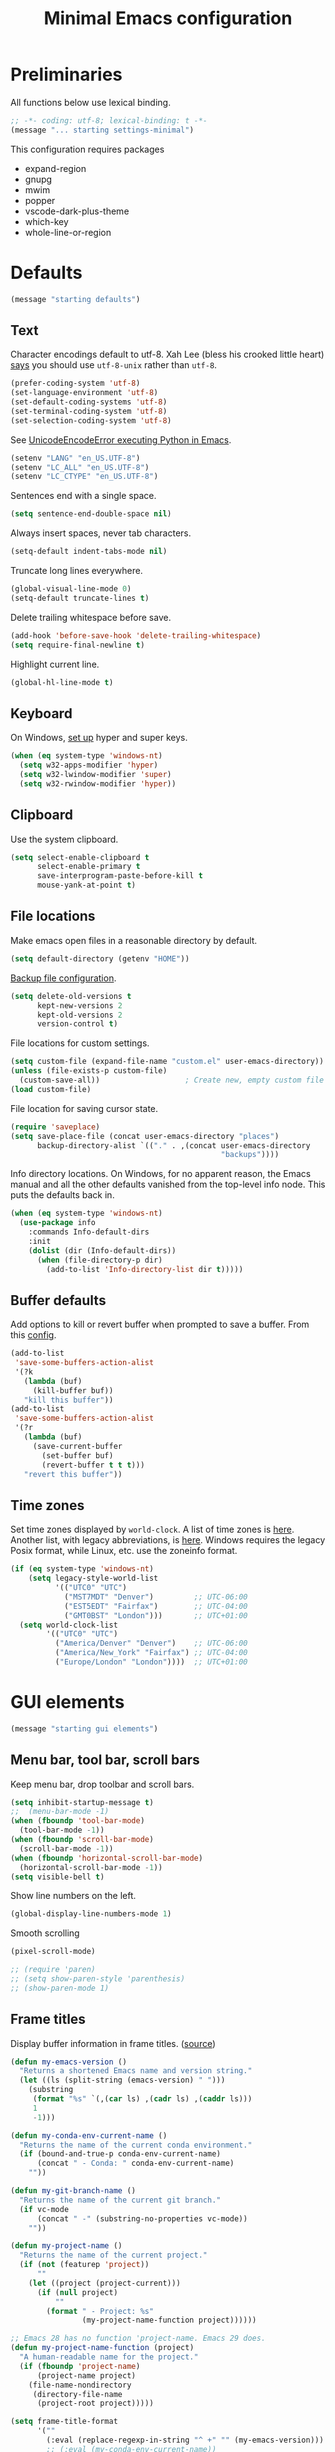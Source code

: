 #+TITLE: Minimal Emacs configuration
#+STARTUP: overview indent

* Preliminaries

All functions below use lexical binding.
#+begin_src emacs-lisp
;; -*- coding: utf-8; lexical-binding: t -*-
(message "... starting settings-minimal")
#+end_src

This configuration requires packages

  - expand-region
  - gnupg
  - mwim
  - popper
  - vscode-dark-plus-theme
  - which-key
  - whole-line-or-region

* Defaults

#+begin_src emacs-lisp
(message "starting defaults")
#+end_src

** Text

Character encodings default to utf-8. Xah Lee (bless his crooked
little heart) [[http://xahlee.info/emacs/emacs/emacs_convert_line_ending.html][says]] you should use =utf-8-unix= rather than =utf-8=.
#+begin_src emacs-lisp
  (prefer-coding-system 'utf-8)
  (set-language-environment 'utf-8)
  (set-default-coding-systems 'utf-8)
  (set-terminal-coding-system 'utf-8)
  (set-selection-coding-system 'utf-8)
#+end_src

See [[https://emacs.stackexchange.com/questions/31282/unicodeencodeerror-executing-python-in-emacs-not-in-terminal][UnicodeEncodeError executing Python in Emacs]].
#+begin_src emacs-lisp
  (setenv "LANG" "en_US.UTF-8")
  (setenv "LC_ALL" "en_US.UTF-8")
  (setenv "LC_CTYPE" "en_US.UTF-8")
#+end_src

Sentences end with a single space.
#+begin_src emacs-lisp
  (setq sentence-end-double-space nil)
#+end_src

Always insert spaces, never tab characters.
#+begin_src emacs-lisp
   (setq-default indent-tabs-mode nil)
#+end_src

Truncate long lines everywhere.
#+begin_src emacs-lisp
  (global-visual-line-mode 0)
  (setq-default truncate-lines t)
#+end_src

Delete trailing whitespace before save.
#+begin_src emacs-lisp
  (add-hook 'before-save-hook 'delete-trailing-whitespace)
  (setq require-final-newline t)
#+end_src

Highlight current line.
#+begin_src emacs-lisp
  (global-hl-line-mode t)
#+end_src

** Keyboard

On Windows, [[https://www.masteringemacs.org/article/mastering-key-bindings-emacs][set up]] hyper and super keys.
#+begin_src emacs-lisp
  (when (eq system-type 'windows-nt)
    (setq w32-apps-modifier 'hyper)
    (setq w32-lwindow-modifier 'super)
    (setq w32-rwindow-modifier 'hyper))
#+end_src

** Clipboard

   Use the system clipboard.
#+begin_src emacs-lisp
     (setq select-enable-clipboard t
           select-enable-primary t
           save-interprogram-paste-before-kill t
           mouse-yank-at-point t)
#+end_src

** File locations

Make emacs open files in a reasonable directory by default.
#+begin_src emacs-lisp
  (setq default-directory (getenv "HOME"))
#+end_src

[[http://stackoverflow.com/questions/151945/how-do-i-control-how-emacs-makes-backup-files][Backup file configuration]].
#+begin_src emacs-lisp
  (setq delete-old-versions t
        kept-new-versions 2
        kept-old-versions 2
        version-control t)
#+end_src

File locations for custom settings.
#+begin_src emacs-lisp
  (setq custom-file (expand-file-name "custom.el" user-emacs-directory))
  (unless (file-exists-p custom-file)
    (custom-save-all))                   ; Create new, empty custom file
  (load custom-file)
#+end_src

File location for saving cursor state.
#+begin_src emacs-lisp
  (require 'saveplace)
  (setq save-place-file (concat user-emacs-directory "places")
        backup-directory-alist `(("." . ,(concat user-emacs-directory
                                                 "backups"))))
#+end_src

Info directory locations. On Windows, for no apparent reason, the
Emacs manual and all the other defaults vanished from the top-level
info node. This puts the defaults back in.
#+begin_src emacs-lisp
  (when (eq system-type 'windows-nt)
    (use-package info
      :commands Info-default-dirs
      :init
      (dolist (dir (Info-default-dirs))
        (when (file-directory-p dir)
          (add-to-list 'Info-directory-list dir t)))))
#+end_src

** Buffer defaults

Add options to kill or revert buffer when prompted to save a buffer.
From this [[https://github.com/svend/dot-emacsd][config]].
#+begin_src emacs-lisp
  (add-to-list
   'save-some-buffers-action-alist
   '(?k
     (lambda (buf)
       (kill-buffer buf))
     "kill this buffer"))
  (add-to-list
   'save-some-buffers-action-alist
   '(?r
     (lambda (buf)
       (save-current-buffer
         (set-buffer buf)
         (revert-buffer t t t)))
     "revert this buffer"))
#+end_src

** Time zones

Set time zones displayed by =world-clock=. A list of time zones is [[https://timezonedb.com/time-zones][here]].
Another list, with legacy abbreviations, is [[https://en.wikipedia.org/wiki/List_of_tz_database_time_zones][here]]. Windows requires
the legacy Posix format, while Linux, etc. use the zoneinfo format.

#+begin_src emacs-lisp
  (if (eq system-type 'windows-nt)
      (setq legacy-style-world-list
            '(("UTC0" "UTC")
              ("MST7MDT" "Denver")         ;; UTC-06:00
              ("EST5EDT" "Fairfax")        ;; UTC-04:00
              ("GMT0BST" "London")))       ;; UTC+01:00
    (setq world-clock-list
          '(("UTC0" "UTC")
            ("America/Denver" "Denver")    ;; UTC-06:00
            ("America/New_York" "Fairfax") ;; UTC-04:00
            ("Europe/London" "London"))))  ;; UTC+01:00
#+end_src

* GUI elements

#+begin_src emacs-lisp
(message "starting gui elements")
#+end_src

** Menu bar, tool bar, scroll bars

Keep menu bar, drop toolbar and scroll bars.
#+begin_src emacs-lisp
     (setq inhibit-startup-message t)
     ;;  (menu-bar-mode -1)
     (when (fboundp 'tool-bar-mode)
       (tool-bar-mode -1))
     (when (fboundp 'scroll-bar-mode)
       (scroll-bar-mode -1))
     (when (fboundp 'horizontal-scroll-bar-mode)
       (horizontal-scroll-bar-mode -1))
     (setq visible-bell t)
#+end_src

Show line numbers on the left.
#+begin_src emacs-lisp
  (global-display-line-numbers-mode 1)
#+end_src

Smooth scrolling
#+begin_src emacs-lisp
  (pixel-scroll-mode)
#+end_src

#+begin_src emacs-lisp
     ;; (require 'paren)
     ;; (setq show-paren-style 'parenthesis)
     ;; (show-paren-mode 1)
#+end_src

** Frame titles

Display buffer information in frame titles. ([[https://github.com/malb/emacs.d/blob/master/malb.org#frame-title][source]])
#+begin_src emacs-lisp
  (defun my-emacs-version ()
    "Returns a shortened Emacs name and version string."
    (let ((ls (split-string (emacs-version) " ")))
      (substring
       (format "%s" `(,(car ls) ,(cadr ls) ,(caddr ls)))
       1
       -1)))

  (defun my-conda-env-current-name ()
    "Returns the name of the current conda environment."
    (if (bound-and-true-p conda-env-current-name)
        (concat " - Conda: " conda-env-current-name)
      ""))

  (defun my-git-branch-name ()
    "Returns the name of the current git branch."
    (if vc-mode
        (concat " -" (substring-no-properties vc-mode))
      ""))

  (defun my-project-name ()
    "Returns the name of the current project."
    (if (not (featurep 'project))
        ""
      (let ((project (project-current)))
        (if (null project)
            ""
          (format " - Project: %s"
                  (my-project-name-function project))))))

  ;; Emacs 28 has no function 'project-name. Emacs 29 does.
  (defun my-project-name-function (project)
    "A human-readable name for the project."
    (if (fboundp 'project-name)
        (project-name project)
      (file-name-nondirectory
       (directory-file-name
        (project-root project)))))

  (setq frame-title-format
        '(""
          (:eval (replace-regexp-in-string "^ +" "" (my-emacs-version)))
          ;; (:eval (my-conda-env-current-name))
          (:eval (my-project-name))))
#+end_src

** Mode line

#+begin_src emacs-lisp
     (require 'uniquify)
     (setq uniquify-buffer-name-style 'forward)
     ;; Display the column number in the mode line
     (setq column-number-mode t)
#+end_src

#+begin_src emacs-lisp
  (fset 'yes-or-no-p 'y-or-n-p)
#+end_src

** Visual bell

Use visual bell.
#+begin_src emacs-lisp
  (setq visual-bell t)
#+end_src

Don't ring the bell for these common events.
#+begin_src emacs-lisp
  (setq ring-bell-function
        (lambda ()
          (unless
              (memq this-command
                    '(abort-recursive-edit
                      isearch-abort
                      isearch-printing-char
                      keyboard-quit
                      nil))
            (ding))))
#+end_src

* Fonts

#+begin_src emacs-lisp
(message "starting fonts")
#+end_src

** Set the default font

#+begin_src emacs-lisp
    (defun my-font-in-family-p (font-family)
      "True iff the current frame's font is in font-family."
      (let ((font-name (cdr (assoc 'font default-frame-alist))))
        (string-prefix-p (downcase font-family) (downcase font-name))))
#+end_src

  The default font can also be set in the site-specific preload file.
#+begin_src emacs-lisp
    (unless (boundp 'my-default-font)
      (defvar my-default-font "Fira Code-11"))
    (add-to-list 'default-frame-alist `(font . ,my-default-font))
    (set-face-font 'default my-default-font)
#+end_src

** Use ligatures if available

#+begin_src emacs-lisp :tangle no
    (use-package ligature
      :if (or (my-font-in-family-p "Fira Code")
              (my-font-in-family-p "JuliaMono"))
      :ensure t
      :config
      ;; JuliaMono (https://juliamono.netlify.app/) supports the following small set of ligatures
      (if (my-font-in-family-p "JuliaMono")
          (let ((ligs '("->" "=>" "|>" "<|" "::" "<--" "-->" "<-->")))
            (ligature-set-ligatures 'prog-mode ligs)
            (ligature-set-ligatures 'org-mode ligs)))
      (if (my-font-in-family-p "Fira Code")
          (progn
            (require 'fira-code-mode)
            (ligature-set-ligatures 'prog-mode fira-code-mode--ligatures)
            (ligature-set-ligatures 'org-mode fira-code-mode--ligatures)))

      ;; Enables ligature checks globally in all buffers. You can also do it
      ;; per mode with `ligature-mode'.
      (global-ligature-mode t))
#+end_src

** Insert Greek letters, etc

=prettify-symbols-mode= can render Greek letters, etc. Doing [[http://endlessparentheses.com/new-in-emacs-25-1-have-prettify-symbols-mode-reveal-the-symbol-at-point.html][this]]
allows you to see the original text. See also [[http://endlessparentheses.com/using-prettify-symbols-in-clojure-and-elisp-without-breaking-indentation.html][here]] and [[http://endlessparentheses.com/improving-latex-equations-with-font-lock.html][here]].
#+begin_src emacs-lisp :tangle no
  (setq prettify-symbols-unprettify-at-point 'right-edge)
#+end_src

* Themes

#+begin_src emacs-lisp
(message "starting themes")
#+end_src

#+begin_src emacs-lisp
  (use-package vscode-dark-plus-theme
    :ensure t
    :config
    (load-theme 'vscode-dark-plus t)
    (setq face-remapping-alist
          `((show-paren-match
             . (:weight bold
                :foreground "#ecbc9c"))
            (show-paren-mismatch
             . (:strike-through t
                :foreground "#cc6666"))
            (sp-show-pair-match-face
             . (:weight bold
                :foreground "#ecbc9c"))
            (sp-show-pair-mismatch-face
             . (:strike-through t
                :foreground "#cc6666"))
            (comint-highlight-input
             . (:foreground "cornflower blue"
                :weight normal))
            (font-lock-function-name-face
             . (:foreground "#4ec9b0"
                :weight normal))
            (font-lock-keyword-face
             . (:foreground "cornflower blue"
                :weight normal))
            (font-lock-variable-name-face
             . (:foreground "#f0c674"))
            (lsp-face-highlight-read
             . (:underline t
                :background nil
                :foreground nil))
            (lsp-face-highlight-textual
             . (:underline t
                :background nil
                :foreground nil))
            (lsp-face-highlight-write
             . (:underline t
                :background nil
                :foreground nil))
            (lsp-ui-peek-highlight
             . (:inherit nil
                :background nil
                :foreground nil
                :weight semi-bold
                :box (:line-width -1)))
            (org-block
             . (:extend t
                :background "gray12"
                :foreground "#e8e8e8"))
            (org-block-begin-line
             . (:extend t
                :background "gray12"
                :foreground "gray40"))
            (org-tree-slide-heading-level-1
             . (:height 1.8
                :weight bold))
            (org-tree-slide-heading-level-2
             . (:height 1.5
                :weight bold))
            (org-tree-slide-heading-level-3
             . (:height 1.5
                :weight bold))
            (org-tree-slide-heading-level-4
             . (:height 1.5
                :weight bold)))))
#+end_src

* Editing

#+begin_src emacs-lisp
(message "starting editing")
#+end_src

** Search

#+begin_src emacs-lisp
  (global-set-key (kbd "C-s") 'isearch-forward-regexp)
  (global-set-key (kbd "C-r") 'isearch-backward-regexp)
  (global-set-key (kbd "C-M-s") 'isearch-forward)
  (global-set-key (kbd "C-M-r") 'isearch-backward)
  (global-set-key (kbd "C-c r") 'rgrep)
#+end_src

** Line wrapping

#+begin_src emacs-lisp
  (global-set-key (kbd "C-c q") 'auto-fill-mode)
#+end_src

** Join, open, or transpose lines

#+begin_src emacs-lisp
  (global-set-key (kbd "C-;") 'my-insert-semicolon)
  (global-set-key (kbd "M-j") 'my-join-lines)
  (global-set-key (kbd "C-o") 'open-next-line)
  (global-set-key (kbd "M-o") 'open-previous-line)
  (global-set-key (kbd "C-t") 'transpose-next-line)
  (global-set-key (kbd "M-t") 'transpose-previous-line)
#+end_src

** Camel case

#+begin_src emacs-lisp
  (global-set-key (kbd "M-c") 'toggle-camelcase-underscores)
#+end_src

** Cursor movement

Documentation is [[https://github.com/alezost/mwim.el][here]].
#+begin_src emacs-lisp
  (use-package mwim
    :ensure t
    :bind
    (("C-a" . mwim-beginning-of-code-or-line)
     ("<home>" . mwim-beginning-of-code-or-line)
     ("C-e" . mwim-end-of-code-or-line)
     ("<end>" . mwim-end-of-code-or-line))
    :pin melpa)
#+end_src

#+begin_src emacs-lisp
  (global-set-key (kbd "M-<") 'scroll-row-up)
  (global-set-key (kbd "M->") 'scroll-row-down)
  (global-set-key (kbd "C-<") 'xah-backward-block)
  (global-set-key (kbd "C->") 'xah-forward-block)
  (global-set-key (kbd "M-<up>") 'scroll-row-up)
  (global-set-key (kbd "M-<down>") 'scroll-row-down)
#+end_src

Move point to mark efficiently ([[http://endlessparentheses.com/faster-pop-to-mark-command.html][Faster pop-to-mark command]]). See also
[[https://www.masteringemacs.org/article/fixing-mark-commands-transient-mark-mode][Fixing the mark commands in transient-mark-mode]].
#+begin_src emacs-lisp
  (advice-add 'pop-to-mark-command :around #'modi/multi-pop-to-mark)
#+end_src

** Bookmarks

The visible bookmarks package, described [[https://pragmaticemacs.wordpress.com/2016/07/22/use-visible-bookmarks-to-quickly-jump-around-a-file/][here]].
#+begin_src emacs-lisp
  (use-package bm
    :ensure t
    :config
    (add-to-list 'display-buffer-alist
                 '("\\*bm-bookmarks\\*"
                   (display-buffer-at-bottom)
                   (window-height . fit-window-to-buffer)))
    (setq bm-marker 'bm-marker-right)
    (setq bm-in-lifo-order t)
    (setq bm-highlight-style 'bm-highlight-only-fringe)
    :bind (("<f2>" . bm-toggle)
           ("C-<f2>" . bm-next)
           ("S-<f2>" . bm-previous)
           ("C-S-<f2>" . bm-show-all)
           ("<left-fringe> <mouse-5>" . bm-next-mouse)
           ("<left-fringe> <mouse-4>" . bm-previous-mouse)
           ("<left-fringe> <mouse-1>" . bm-toggle-mouse)))
#+end_src

** Parentheses

#+begin_src emacs-lisp :tangle no
  (electric-pair-mode 1)
#+end_src

** Structured editing (disabled)

[[https://github.com/AmaiKinono/puni][Puni]] is a minor mode for structured editing.

| Command                   | Default keybinding |
|---------------------------+--------------------|
| puni-forward-delete-char  | C-d                |
| puni-backward-delete-char | DEL                |
| puni-forward-kill-word    | M-d                |
| puni-backward-kill-word   | M-DEL              |
| puni-kill-line            | C-k                |
| puni-backward-kill-line   | C-S-k              |

Use puni-mode only for certain major modes.
#+begin_src emacs-lisp :tangle no
  (use-package puni
    :ensure t
    :defer t
    :hook ((prog-mode
            sgml-mode
            nxml-mode
            tex-mode
            eval-expression-minibuffer-setup
            ) . puni-mode))
#+end_src

** Mark ring

Move through the mark ring with =C-u C-SPC C-SPC= etc.
#+begin_src emacs-lisp
  (setq set-mark-command-repeat-pop t)
#+end_src

Empty the mark ring if it gets too messy.
#+begin_src emacs-lisp
  (defun empty-mark-ring (arg)
      "Empty the mark ring, leaving only the current position of point.
  If the prefix argument is non-nil, empty the global mark ring,
  leaving the only the position of point on the global mark ring."
      (interactive "P")
      (if (null arg)
          (progn
            (setq-local mark-ring (list (point-marker)))
            (message "Emptied mark ring for buffer %s" (buffer-name)))
        (setq global-mark-ring (list (point-marker)))
        (message "Emptied global mark ring.")))
  (global-set-key (kbd "M-SPC") 'empty-mark-ring)
#+end_src

** Spelling

Use =hunspell= for spell checking. See [[https://lucidmanager.org/productivity/emacs-windows/][here]].
#+begin_src emacs-lisp
  (use-package ispell
    :ensure nil
    :bind ("M-#" . dictionary-lookup-definition))
#+end_src

Tweaks from Mastering Emacs, [[https://www.masteringemacs.org/article/wordsmithing-in-emacs][Wordsmithing in Emacs]].
#+begin_src emacs-lisp :tangle no
  (use-package ispell
    :ensure nil
    :bind ("M-#" . dictionary-lookup-definition)
    :init
    (setq switch-to-buffer-obey-display-actions t)
    (add-to-list 'display-buffer-alist
                 '("^\\*Dictionary\\*" display-buffer-in-side-window
                   (side . bottom)
                   (window-height . 30))))
#+end_src

Find the spelling program, if installed.
#+begin_src emacs-lisp :tangle no
  (let ((aspell-exe (if (eq system-type 'windows-nt)
                        (executable-find "hunspell.exe")
                      (executable-find "aspell"))))
    (if aspell-exe
        (setq-default ispell-program-name aspell-exe)
      (user-error "Could not find an aspell executable on exec-path")))
#+end_src

Correct typos automatically. See [[https://www.masteringemacs.org/article/correcting-typos-misspellings-abbrev][Correcting Typos and Misspellings with Abbrev]].
#+begin_src emacs-lisp
  (setq-default abbrev-mode t)
#+end_src

** Regions

Kill or yank entire lines. Github repo [[https://github.com/purcell/whole-line-or-region][here]].
#+begin_src emacs-lisp
  (use-package whole-line-or-region
    :ensure t
    :hook (emacs-startup . whole-line-or-region-global-mode))
#+end_src

Expand or contract the region by sexp ([[https://github.com/magnars/expand-region.el][expand-region.el]])
#+begin_src emacs-lisp
  (use-package expand-region
    :ensure t
    :config
    :bind (("C-=" . er/expand-region)
           ("M-=" . er/contract-region)))
#+end_src

** Which-key package

Configuration from [[https://github.com/daviwil/emacs-from-scratch/blob/master/Emacs.org][Emacs from scratch]]. Source code and README is [[https://github.com/justbur/emacs-which-key][here]].
#+begin_src emacs-lisp
  (use-package which-key
    :ensure t
    :defer 0
    :diminish which-key-mode
    :config
    (which-key-mode)
    (setq which-key-idle-delay 1))
#+end_src

* Window management

#+begin_src emacs-lisp
(message "starting window management")
#+end_src

** Save the cursor position

#+begin_src emacs-lisp
    (require 'saveplace)
    (setq-default save-place t)
#+end_src

** Desktop mode

Note: Doesn't work with emacsclient. See StackExchange [[https://emacs.stackexchange.com/questions/8147/using-desktop-mode-with-emacs-daemon][Using desktop-mode with emacsclient]]
and the last paragraph of [[https://www.gnu.org/software/emacs/manual/html_node/emacs/Saving-Emacs-Sessions.html#Saving-Emacs-Sessions][Saving Emacs Sessions]] in the Emacs manual.

Restore emacs' windows and buffers ([[https://bmag.github.io/2015/12/26/desktop.html][Desktop-Save Mode]] and [[https://www.emacswiki.org/emacs/Desktop][Emacs wiki]]).
#+begin_src emacs-lisp
  (if (daemonp)
      (add-hook 'server-after-make-frame-hook #'desktop-read)
    (add-hook 'window-setup-hook #'desktop-read))
  (setq desktop-save t)  ;; always save
  (desktop-save-mode)
#+end_src

#+begin_src emacs-lisp
  (defun my-desktop-after-read-hook ()
    (message "--- Running `desktop-after-read-hook'")
    (list-buffers))
#+end_src

#+begin_src emacs-lisp :tangle no
  (use-package desktop
    :preface
    (defun my-restore-desktop (frame)
      "Restores desktop and cancels hook after first frame opens.
    So the daemon can run at startup and it'll still work."
      (with-selected-frame frame
        (desktop-save-mode 1)
        (desktop-read)
        (remove-hook 'after-make-frame-functions 'my-restore-desktop)))
    :defer t
    :config
    ;; (add-to-list 'desktop-buffer-mode-handlers ...)
    ;; (add-to-list 'desktop-files-not-to-save ...)
    ;; (add-to-list 'desktop-modes-not-to-save ...)
    ;; (add-to-list 'desktop-globals-to-save ...)
    ;; (add-to-list 'desktop-clear-preserve-buffers ...)
    ;; (add-to-list 'desktop-globals-to-clear ...)
    ;; (add-to-list 'desktop-locals-to-save ...)
    ;; (setq desktop-restore-forces-onscreen nil)
    (if (daemonp)
        (add-hook 'server-after-make-frame-hook #'desktop-read)
      (add-hook 'window-setup-hook #'desktop-read))
    (setq desktop-save t)  ;; always save
    (desktop-save-mode 1)
    (add-hook 'after-make-frame-functions 'my-restore-desktop)
    :hook
    ((desktop-after-read . #'my-desktop-after-read-hook)))
#+end_src

** Window movement

#+begin_src emacs-lisp
  ;; (global-set-key (kbd "C-x p") 'my-rearrange-windows)
#+end_src

** Window and frame selection

See [[https://www.masteringemacs.org/article/demystifying-emacs-window-manager][Demystifying emacs' window manager]].
#+begin_src emacs-lisp
  (global-set-key (kbd "C-x C-o") 'other-frame)
  (unless (< emacs-major-version 27)
    (setq switch-to-buffer-obey-display-actions t))
#+end_src

** Popup windows

Manage popup windows ([[https://github.com/karthink/popper][popper.el]])
#+begin_src emacs-lisp
  (use-package popper
    :ensure t
    :commands popper-popup-p
    :bind (("C-`"   . popper-toggle-latest)
           ("M-`"   . popper-cycle)
           ("C-M-`" . popper-toggle-type))
    :config
    (setq popper-reference-buffers
          '("\\*Messages\\*"
            "Output\\*$"
            "\\*Async Shell Command\\*"
            "\\*grep\\*"
            "\\*Backtrace\\*"
            "\\*Completions\\*"
            "\\*Flycheck errors\\*"
            "^\\*Shortdoc"
            "\\*Apropos\\*"
            "^\\*eldoc"
            "\\*xref\\*"
            "\\*wclock\\*"
            "\\*shell\\*"
            "\\*PowerShell\\*"
            "\\*Shell Errors\\*"
            "\\*Tidy Error Buffer\\*"
            "\\*Pyinspect:"
            "\\*Find\\*"
            ("\\*Compile-Log\\*" . hide)
            ("\\*Warnings\\*" . hide)
            help-mode
            compilation-mode))
    (setq popper-display-control nil)
    (setq switch-to-buffer-obey-display-actions t)
    (popper-mode +1)
    (popper-echo-mode +1))
#+end_src

#+begin_src emacs-lisp :tangle no
  (defun my-respect-shackle-rules (buffer)
    "If BUFFER is managed by `popper', return `t'."
    (message "--- checking buffer %s" buffer)
    (let ((managed  (not (null (popper-popup-p buffer)))))
      (message "--- managed is '%s'" managed)
      managed))
#+end_src

#+begin_src emacs-lisp
  (defun my-respect-shackle-rules (buffer)
    "If BUFFER is managed by `popper', return `t'."
    (not (null (popper-popup-p buffer))))
#+end_src

#+begin_src emacs-lisp
  (defun my-list-popup-buffers ()
    ""
    (let* ((buffers (buffer-list))
           (popup? (mapcar #'popper-popup-p buffers)))
      (mapcar* #'cons popup? buffers)))
#+end_src

#+begin_src emacs-lisp
  (defun my-custom-shackle-action (buffer-or-name alist plist)
    ""
    (message "--- running my-custom-shackle-action")
    (message "--- buffer-or-name is %s" buffer-or-name)
    (message "--- alist is %s" alist)
    (message "--- plist is %s" plist))
#+end_src

Set rules for popup windows ([[https://depp.brause.cc/shackle/][shackle.el]]).
#+begin_src emacs-lisp
  (use-package shackle
    :ensure t
    :demand t
    :config
    (setq shackle-rules '(("*pytest*"
                           :custom my-pytest-popper-display-frame)
                          ((:custom my-respect-shackle-rules)
                           :popup t :align 'below :size 0.35 :select t)))
    (setq shackle-default-rule '(:select t))
    (shackle-mode 1))
#+end_src

* Debugging

Show a window with certain buffer-local variables and other
information about the current buffer.
#+begin_src emacs-lisp
  (use-package my-local-vars
    :load-path "lisp"
    :after origami
    :bind
    (("<f7>" . my-local-vars-show)
     (:map my-local-vars-mode-map
           ("<f7>" . my-local-vars-close-window))))
#+end_src

* Notes

[[https://lucidmanager.org/productivity/more-productive-with-emacs/][More Productive with Emacs]] is a series of articles on Emacs. Here's the list:

    Getting Started with Emacs
    Configure Emacs
    Emacs Completion System
    Ricing Org mode
    Distraction-Free Writing
    Taking Notes with Org-Roam
    Manage your literature with Emacs BibTeX Mode
    Bibliographic notes with Denote and Citar
    Writing Articles and Books with Org Mode
    Create Websites
    Getting Things Done
    Manage files with dired
    Manage images with image-dired
    Read RSS feeds with Elfeed
    Play Music with the Emacs Multimedia System
    Using Emacs on a Chromebook

    [[https://xenodium.com/modern-elisp-libraries/][Modern elisp libraries]]: reference to elisp utilities/libraries.
